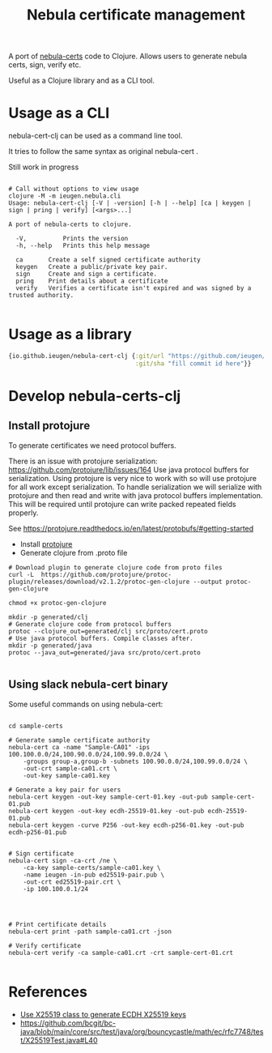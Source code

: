 #+TITLE: Nebula certificate management

A port of [[https://github.com/slackhq/nebula/][nebula-certs]] code to Clojure.
Allows users to generate nebula certs, sign, verify etc.

Useful as a Clojure library and as a CLI tool.

* Usage as a CLI

nebula-cert-clj can be used as a command line tool.

It tries to follow the same syntax as original nebula-cert .

Still work in progress

#+BEGIN_SRC shell

# Call without options to view usage
clojure -M -m ieugen.nebula.cli
Usage: nebula-cert-clj [-V | -version] [-h | --help] [ca | keygen | sign | pring | verify] [<args>...]

A port of nebula-certs to clojure.

  -V,          Prints the version
  -h, --help   Prints this help message

  ca       Create a self signed certificate authority
  keygen   Create a public/private key pair.
  sign     Create and sign a certificate.
  pring    Print details about a certificate
  verify   Verifies a certificate isn't expired and was signed by a trusted authority.

#+END_SRC
* Usage as a library

#+BEGIN_SRC clojure
{io.github.ieugen/nebula-cert-clj {:git/url "https://github.com/ieugen/nebula-cert-clj.git"
                                   :git/sha "fill commit id here"}}
#+END_SRC


* Develop nebula-certs-clj

** Install protojure

To generate certificates we need protocol buffers.

There is an issue with protojure serialization: https://github.com/protojure/lib/issues/164
Use java protocol buffers for serialization.
Using protojure is very nice to work with so will use protojure for all work except serialization.
To handle serialization we will serialize with protojure and then read and write with java protocol
buffers implementation.
This will be required until protojure can write packed repeated fields properly.

See https://protojure.readthedocs.io/en/latest/protobufs/#getting-started


- Install [[https://github.com/protojure/protoc-plugin/releases/download/v2.1.2/protoc-gen-clojure][protojure]]
- Generate clojure from .proto file

#+BEGIN_SRC shel
# Download plugin to generate clojure code from proto files
curl -L  https://github.com/protojure/protoc-plugin/releases/download/v2.1.2/protoc-gen-clojure --output protoc-gen-clojure

chmod +x protoc-gen-clojure

mkdir -p generated/clj
# Generate clojure code from protocol buffers
protoc --clojure_out=generated/clj src/proto/cert.proto
# Use java protocol buffers. Compile classes after.
mkdir -p generated/java
protoc --java_out=generated/java src/proto/cert.proto

#+END_SRC


** Using slack nebula-cert binary

Some useful commands on using nebula-cert:

#+BEGIN_SRC

cd sample-certs

# Generate sample certificate authority
nebula-cert ca -name "Sample-CA01" -ips 100.100.0.0/24,100.90.0.0/24,100.99.0.0/24 \
    -groups group-a,group-b -subnets 100.90.0.0/24,100.99.0.0/24 \
    -out-crt sample-ca01.crt \
    -out-key sample-ca01.key

# Generate a key pair for users
nebula-cert keygen -out-key sample-cert-01.key -out-pub sample-cert-01.pub
nebula-cert keygen -out-key ecdh-25519-01.key -out-pub ecdh-25519-01.pub
nebula-cert keygen -curve P256 -out-key ecdh-p256-01.key -out-pub ecdh-p256-01.pub


# Sign certificate
nebula-cert sign -ca-crt /ne \
    -ca-key sample-certs/sample-ca01.key \
    -name ieugen -in-pub ed25519-pair.pub \
    -out-crt ed25519-pair.crt \
    -ip 100.100.0.1/24




# Print certificate details
nebula-cert print -path sample-ca01.crt -json

# Verify certificate
nebula-cert verify -ca sample-ca01.crt -crt sample-cert-01.crt

#+END_SRC


* References

- [[https://github.com/bcgit/bc-java/issues/251#issuecomment-347746855][Use X25519 class to generate ECDH X25519 keys]]
- https://github.com/bcgit/bc-java/blob/main/core/src/test/java/org/bouncycastle/math/ec/rfc7748/test/X25519Test.java#L40
